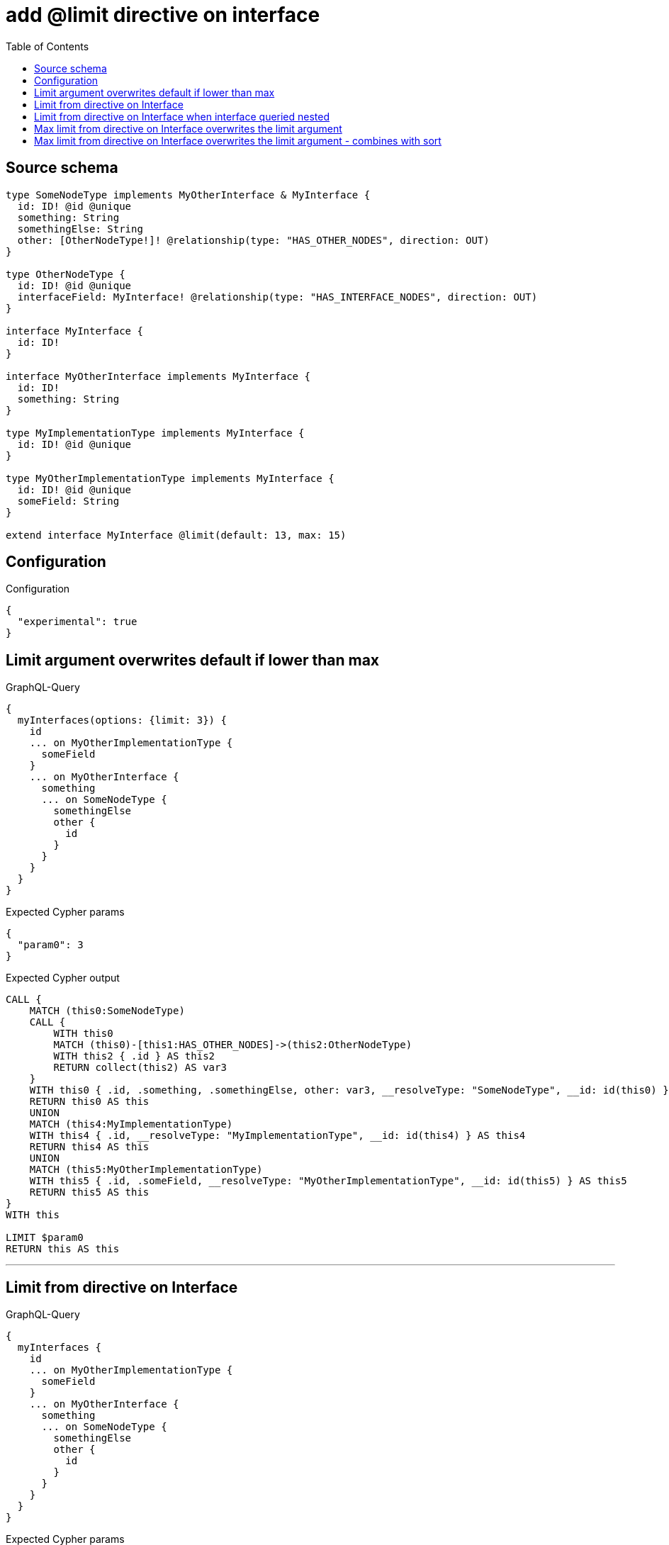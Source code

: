 :toc:

= add @limit directive on interface

== Source schema

[source,graphql,schema=true]
----
type SomeNodeType implements MyOtherInterface & MyInterface {
  id: ID! @id @unique
  something: String
  somethingElse: String
  other: [OtherNodeType!]! @relationship(type: "HAS_OTHER_NODES", direction: OUT)
}

type OtherNodeType {
  id: ID! @id @unique
  interfaceField: MyInterface! @relationship(type: "HAS_INTERFACE_NODES", direction: OUT)
}

interface MyInterface {
  id: ID!
}

interface MyOtherInterface implements MyInterface {
  id: ID!
  something: String
}

type MyImplementationType implements MyInterface {
  id: ID! @id @unique
}

type MyOtherImplementationType implements MyInterface {
  id: ID! @id @unique
  someField: String
}

extend interface MyInterface @limit(default: 13, max: 15)
----

== Configuration

.Configuration
[source,json,schema-config=true]
----
{
  "experimental": true
}
----
== Limit argument overwrites default if lower than max

.GraphQL-Query
[source,graphql]
----
{
  myInterfaces(options: {limit: 3}) {
    id
    ... on MyOtherImplementationType {
      someField
    }
    ... on MyOtherInterface {
      something
      ... on SomeNodeType {
        somethingElse
        other {
          id
        }
      }
    }
  }
}
----

.Expected Cypher params
[source,json]
----
{
  "param0": 3
}
----

.Expected Cypher output
[source,cypher]
----
CALL {
    MATCH (this0:SomeNodeType)
    CALL {
        WITH this0
        MATCH (this0)-[this1:HAS_OTHER_NODES]->(this2:OtherNodeType)
        WITH this2 { .id } AS this2
        RETURN collect(this2) AS var3
    }
    WITH this0 { .id, .something, .somethingElse, other: var3, __resolveType: "SomeNodeType", __id: id(this0) } AS this0
    RETURN this0 AS this
    UNION
    MATCH (this4:MyImplementationType)
    WITH this4 { .id, __resolveType: "MyImplementationType", __id: id(this4) } AS this4
    RETURN this4 AS this
    UNION
    MATCH (this5:MyOtherImplementationType)
    WITH this5 { .id, .someField, __resolveType: "MyOtherImplementationType", __id: id(this5) } AS this5
    RETURN this5 AS this
}
WITH this

LIMIT $param0
RETURN this AS this
----

'''

== Limit from directive on Interface

.GraphQL-Query
[source,graphql]
----
{
  myInterfaces {
    id
    ... on MyOtherImplementationType {
      someField
    }
    ... on MyOtherInterface {
      something
      ... on SomeNodeType {
        somethingElse
        other {
          id
        }
      }
    }
  }
}
----

.Expected Cypher params
[source,json]
----
{
  "param0": 13
}
----

.Expected Cypher output
[source,cypher]
----
CALL {
    MATCH (this0:SomeNodeType)
    CALL {
        WITH this0
        MATCH (this0)-[this1:HAS_OTHER_NODES]->(this2:OtherNodeType)
        WITH this2 { .id } AS this2
        RETURN collect(this2) AS var3
    }
    WITH this0 { .id, .something, .somethingElse, other: var3, __resolveType: "SomeNodeType", __id: id(this0) } AS this0
    RETURN this0 AS this
    UNION
    MATCH (this4:MyImplementationType)
    WITH this4 { .id, __resolveType: "MyImplementationType", __id: id(this4) } AS this4
    RETURN this4 AS this
    UNION
    MATCH (this5:MyOtherImplementationType)
    WITH this5 { .id, .someField, __resolveType: "MyOtherImplementationType", __id: id(this5) } AS this5
    RETURN this5 AS this
}
WITH this

LIMIT $param0
RETURN this AS this
----

'''

== Limit from directive on Interface when interface queried nested

.GraphQL-Query
[source,graphql]
----
{
  someNodeTypes {
    id
    other {
      id
      interfaceField {
        id
      }
    }
  }
}
----

.Expected Cypher params
[source,json]
----
{
  "param0": 13
}
----

.Expected Cypher output
[source,cypher]
----
MATCH (this:SomeNodeType)
CALL {
    WITH this
    MATCH (this)-[this0:HAS_OTHER_NODES]->(this1:OtherNodeType)
    CALL {
        WITH this1
        CALL {
            WITH *
            MATCH (this1)-[this2:HAS_INTERFACE_NODES]->(this3:SomeNodeType)
            WITH this3 { .id, __resolveType: "SomeNodeType", __id: id(this3) } AS this3
            RETURN this3 AS var4
            UNION
            WITH *
            MATCH (this1)-[this5:HAS_INTERFACE_NODES]->(this6:MyImplementationType)
            WITH this6 { .id, __resolveType: "MyImplementationType", __id: id(this6) } AS this6
            RETURN this6 AS var4
            UNION
            WITH *
            MATCH (this1)-[this7:HAS_INTERFACE_NODES]->(this8:MyOtherImplementationType)
            WITH this8 { .id, __resolveType: "MyOtherImplementationType", __id: id(this8) } AS this8
            RETURN this8 AS var4
        }
        WITH var4
        
        LIMIT $param0
        RETURN head(collect(var4)) AS var4
    }
    WITH this1 { .id, interfaceField: var4 } AS this1
    RETURN collect(this1) AS var9
}
RETURN this { .id, other: var9 } AS this
----

'''

== Max limit from directive on Interface overwrites the limit argument

.GraphQL-Query
[source,graphql]
----
{
  myInterfaces(options: {limit: 16}) {
    id
    ... on MyOtherImplementationType {
      someField
    }
    ... on MyOtherInterface {
      something
      ... on SomeNodeType {
        somethingElse
        other {
          id
        }
      }
    }
  }
}
----

.Expected Cypher params
[source,json]
----
{
  "param0": 15
}
----

.Expected Cypher output
[source,cypher]
----
CALL {
    MATCH (this0:SomeNodeType)
    CALL {
        WITH this0
        MATCH (this0)-[this1:HAS_OTHER_NODES]->(this2:OtherNodeType)
        WITH this2 { .id } AS this2
        RETURN collect(this2) AS var3
    }
    WITH this0 { .id, .something, .somethingElse, other: var3, __resolveType: "SomeNodeType", __id: id(this0) } AS this0
    RETURN this0 AS this
    UNION
    MATCH (this4:MyImplementationType)
    WITH this4 { .id, __resolveType: "MyImplementationType", __id: id(this4) } AS this4
    RETURN this4 AS this
    UNION
    MATCH (this5:MyOtherImplementationType)
    WITH this5 { .id, .someField, __resolveType: "MyOtherImplementationType", __id: id(this5) } AS this5
    RETURN this5 AS this
}
WITH this

LIMIT $param0
RETURN this AS this
----

'''

== Max limit from directive on Interface overwrites the limit argument - combines with sort

.GraphQL-Query
[source,graphql]
----
{
  myInterfaces(options: {limit: 16, sort: [{id: ASC}]}) {
    id
    ... on MyOtherImplementationType {
      someField
    }
    ... on MyOtherInterface {
      something
      ... on SomeNodeType {
        somethingElse
        other {
          id
        }
      }
    }
  }
}
----

.Expected Cypher params
[source,json]
----
{
  "param0": 15
}
----

.Expected Cypher output
[source,cypher]
----
CALL {
    MATCH (this0:SomeNodeType)
    CALL {
        WITH this0
        MATCH (this0)-[this1:HAS_OTHER_NODES]->(this2:OtherNodeType)
        WITH this2 { .id } AS this2
        RETURN collect(this2) AS var3
    }
    WITH this0 { .id, .something, .somethingElse, other: var3, __resolveType: "SomeNodeType", __id: id(this0) } AS this0
    RETURN this0 AS this
    UNION
    MATCH (this4:MyImplementationType)
    WITH this4 { .id, __resolveType: "MyImplementationType", __id: id(this4) } AS this4
    RETURN this4 AS this
    UNION
    MATCH (this5:MyOtherImplementationType)
    WITH this5 { .id, .someField, __resolveType: "MyOtherImplementationType", __id: id(this5) } AS this5
    RETURN this5 AS this
}
WITH this
ORDER BY this.id ASC
LIMIT $param0
RETURN this AS this
----

'''

